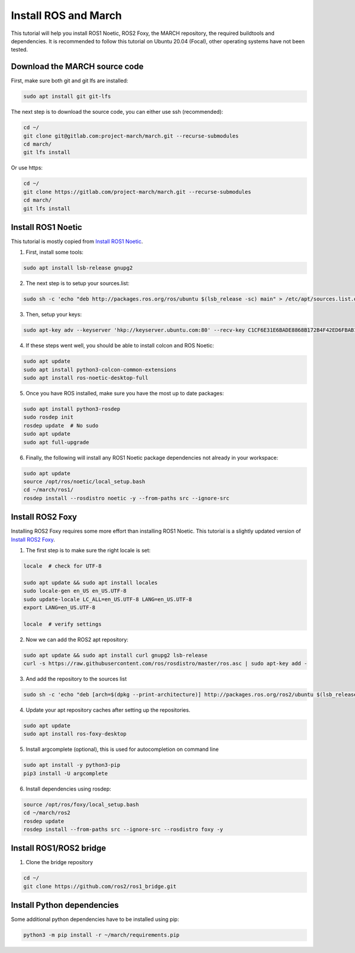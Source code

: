 
.. install_ros_and_march-label:

Install ROS and March
=====================
.. inclusion-introduction-start

This tutorial will help you install ROS1 Noetic, ROS2 Foxy, the MARCH repository, the required buildtools and dependencies.
It is recommended to follow this tutorial on Ubuntu 20.04 (Focal), other operating systems have not been tested.

.. inclusion-introduction-end

Download the MARCH source code
^^^^^^^^^^^^^^^^^^^^^^^^^^^^^^
First, make sure both git and git lfs are installed:

.. code:: bash

    sudo apt install git git-lfs

The next step is to download the source code, you can either use ssh (recommended):

.. code:: bash

    cd ~/
    git clone git@gitlab.com:project-march/march.git --recurse-submodules
    cd march/
    git lfs install


Or use https:

.. code:: bash

    cd ~/
    git clone https://gitlab.com/project-march/march.git --recurse-submodules
    cd march/
    git lfs install


Install ROS1 Noetic
^^^^^^^^^^^^^^^^^^^

This tutorial is mostly copied from `Install ROS1 Noetic <https://wiki.ros.org/noetic/Installation/Ubuntu>`_.

1. First, install some tools:

..  code:: bash

    sudo apt install lsb-release gnupg2


2. The next step is to setup your sources.list:

.. code:: bash

    sudo sh -c 'echo "deb http://packages.ros.org/ros/ubuntu $(lsb_release -sc) main" > /etc/apt/sources.list.d/ros-latest.list'

3. Then, setup your keys:

.. code:: bash

    sudo apt-key adv --keyserver 'hkp://keyserver.ubuntu.com:80' --recv-key C1CF6E31E6BADE8868B172B4F42ED6FBAB17C654

4. If these steps went well, you should be able to install colcon and ROS Noetic:

.. code:: bash

    sudo apt update
    sudo apt install python3-colcon-common-extensions
    sudo apt install ros-noetic-desktop-full


5. Once you have ROS installed, make sure you have the most up to date packages:

.. code:: bash

  sudo apt install python3-rosdep
  sudo rosdep init
  rosdep update  # No sudo
  sudo apt update
  sudo apt full-upgrade

6. Finally, the following will install any ROS1 Noetic package dependencies not already in your workspace:

.. code:: bash

  sudo apt update
  source /opt/ros/noetic/local_setup.bash
  cd ~/march/ros1/
  rosdep install --rosdistro noetic -y --from-paths src --ignore-src


Install ROS2 Foxy
^^^^^^^^^^^^^^^^^
Installing ROS2 Foxy requires some more effort than installing ROS1 Noetic.
This tutorial is a slightly updated version of `Install ROS2 Foxy <https://index.ros.org/doc/ros2/Installation/Foxy/Linux-Development-Setup/>`_.

1. The first step is to make sure the right locale is set:

.. code:: bash

    locale  # check for UTF-8

    sudo apt update && sudo apt install locales
    sudo locale-gen en_US en_US.UTF-8
    sudo update-locale LC_ALL=en_US.UTF-8 LANG=en_US.UTF-8
    export LANG=en_US.UTF-8

    locale  # verify settings

2. Now we can add the ROS2 apt repository:

.. code:: bash

    sudo apt update && sudo apt install curl gnupg2 lsb-release
    curl -s https://raw.githubusercontent.com/ros/rosdistro/master/ros.asc | sudo apt-key add -

3. And add the repository to the sources list

.. code:: bash

    sudo sh -c 'echo "deb [arch=$(dpkg --print-architecture)] http://packages.ros.org/ros2/ubuntu $(lsb_release -cs) main" > /etc/apt/sources.list.d/ros2-latest.list'

4. Update your apt repository caches after setting up the repositories.

.. code:: bash

    sudo apt update
    sudo apt install ros-foxy-desktop

5. Install argcomplete (optional), this is used for autocompletion on command line

.. code:: bash

    sudo apt install -y python3-pip
    pip3 install -U argcomplete

6. Install dependencies using rosdep:

.. code:: bash

    source /opt/ros/foxy/local_setup.bash
    cd ~/march/ros2
    rosdep update
    rosdep install --from-paths src --ignore-src --rosdistro foxy -y

Install ROS1/ROS2 bridge
^^^^^^^^^^^^^^^^^^^^^^^^
1. Clone the bridge repository

.. code:: bash

    cd ~/
    git clone https://github.com/ros2/ros1_bridge.git

Install Python dependencies
^^^^^^^^^^^^^^^^^^^^^^^^^^^
Some additional python dependencies have to be installed using pip:

.. code:: bash

    python3 -m pip install -r ~/march/requirements.pip

